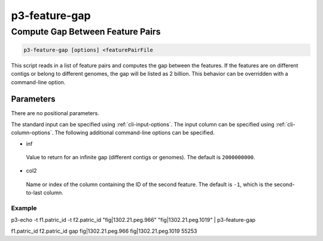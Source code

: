 .. _cli::p3-feature-gap:


##############
p3-feature-gap
##############


*********************************
Compute Gap Between Feature Pairs
*********************************



.. code-block:: perl

     p3-feature-gap [options] <featurePairFile


This script reads in a list of feature pairs and computes the gap between the features. If the features are on different
contigs or belong to different genomes, the gap will be listed as 2 billion. This behavior can be overridden with a
command-line option.

Parameters
==========


There are no positional parameters.

The standard input can be specified using :ref:`cli-input-options`. The input column can be specified using :ref:`cli-column-options`.
The following additional command-line options can be specified.


- inf
 
 Value to return for an infinite gap (different contigs or genomes). The default is \ ``2000000000``\ .
 


- col2
 
 Name or index of the column containing the ID of the second feature. The default is \ ``-1``\ , which is the second-to-last column.
 


Example
-------


p3-echo -t f1.patric_id -t f2.patric_id "fig|1302.21.peg.966" "fig|1302.21.peg.1019" | p3-feature-gap

f1.patric_id    f2.patric_id    gap
fig|1302.21.peg.966 fig|1302.21.peg.1019    55253



